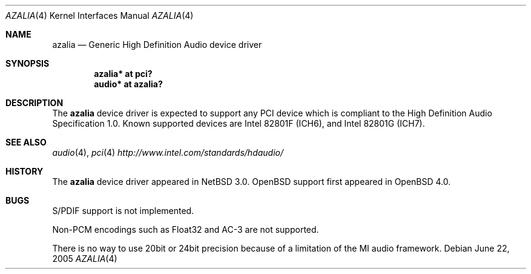 .\"	$OpenBSD: azalia.4,v 1.1 2006/04/26 15:59:26 jason Exp $
.\"	$NetBSD: azalia.4,v 1.2 2005/06/22 04:19:09 kent Exp $
.\"
.\" Copyright (c) 2005 The NetBSD Foundation, Inc.
.\" All rights reserved.
.\"
.\" This code is derived from software contributed to The NetBSD Foundation
.\" by TAMURA Kent
.\"
.\" Redistribution and use in source and binary forms, with or without
.\" modification, are permitted provided that the following conditions
.\" are met:
.\" 1. Redistributions of source code must retain the above copyright
.\"    notice, this list of conditions and the following disclaimer.
.\" 2. Redistributions in binary form must reproduce the above copyright
.\"    notice, this list of conditions and the following disclaimer in the
.\"    documentation and/or other materials provided with the distribution.
.\" 3. All advertising materials mentioning features or use of this software
.\"    must display the following acknowledgement:
.\"        This product includes software developed by the NetBSD
.\"        Foundation, Inc. and its contributors.
.\" 4. Neither the name of The NetBSD Foundation nor the names of its
.\"    contributors may be used to endorse or promote products derived
.\"    from this software without specific prior written permission.
.\"
.\" THIS SOFTWARE IS PROVIDED BY THE NETBSD FOUNDATION, INC. AND CONTRIBUTORS
.\" ``AS IS'' AND ANY EXPRESS OR IMPLIED WARRANTIES, INCLUDING, BUT NOT LIMITED
.\" TO, THE IMPLIED WARRANTIES OF MERCHANTABILITY AND FITNESS FOR A PARTICULAR
.\" PURPOSE ARE DISCLAIMED.  IN NO EVENT SHALL THE FOUNDATION OR CONTRIBUTORS
.\" BE LIABLE FOR ANY DIRECT, INDIRECT, INCIDENTAL, SPECIAL, EXEMPLARY, OR
.\" CONSEQUENTIAL DAMAGES (INCLUDING, BUT NOT LIMITED TO, PROCUREMENT OF
.\" SUBSTITUTE GOODS OR SERVICES; LOSS OF USE, DATA, OR PROFITS; OR BUSINESS
.\" INTERRUPTION) HOWEVER CAUSED AND ON ANY THEORY OF LIABILITY, WHETHER IN
.\" CONTRACT, STRICT LIABILITY, OR TORT (INCLUDING NEGLIGENCE OR OTHERWISE)
.\" ARISING IN ANY WAY OUT OF THE USE OF THIS SOFTWARE, EVEN IF ADVISED OF THE
.\" POSSIBILITY OF SUCH DAMAGE.
.\"
.Dd June 22, 2005
.Dt AZALIA 4
.Os
.Sh NAME
.Nm azalia
.Nd Generic High Definition Audio device driver
.Sh SYNOPSIS
.Cd "azalia* at pci?"
.Cd "audio* at azalia?"
.Sh DESCRIPTION
The
.Nm
device driver is expected to support any PCI device which is
compliant to the High Definition Audio Specification 1.0.
Known supported devices are Intel 82801F (ICH6),
and Intel 82801G (ICH7).
.Sh SEE ALSO
.Xr audio 4 ,
.Xr pci 4
.Pa http://www.intel.com/standards/hdaudio/
.Sh HISTORY
The
.Nm
device driver appeared in
.Nx 3.0 .
.Ox
support first appeared in
.Ox 4.0 .
.Sh BUGS
S/PDIF support is not implemented.
.Pp
Non-PCM encodings such as Float32 and AC-3 are not supported.
.Pp
There is no way to use 20bit or 24bit precision because of a
limitation of the MI audio framework.
